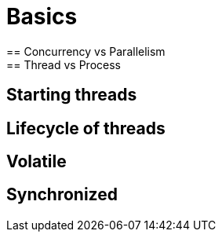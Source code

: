 = Basics
== Concurrency vs Parallelism
== Thread vs Process
== Starting threads
== Lifecycle of threads
== Volatile
== Synchronized
